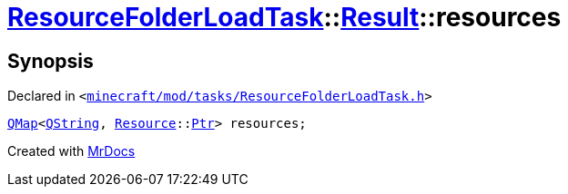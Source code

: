 [#ResourceFolderLoadTask-Result-resources]
= xref:ResourceFolderLoadTask.adoc[ResourceFolderLoadTask]::xref:ResourceFolderLoadTask/Result.adoc[Result]::resources
:relfileprefix: ../../
:mrdocs:


== Synopsis

Declared in `&lt;https://github.com/PrismLauncher/PrismLauncher/blob/develop/launcher/minecraft/mod/tasks/ResourceFolderLoadTask.h#L51[minecraft&sol;mod&sol;tasks&sol;ResourceFolderLoadTask&period;h]&gt;`

[source,cpp,subs="verbatim,replacements,macros,-callouts"]
----
xref:QMap.adoc[QMap]&lt;xref:QString.adoc[QString], xref:Resource.adoc[Resource]::xref:Resource/Ptr.adoc[Ptr]&gt; resources;
----



[.small]#Created with https://www.mrdocs.com[MrDocs]#
